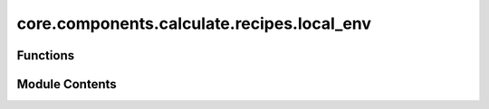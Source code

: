 core.components.calculate.recipes.local_env
===========================================

.. py:module:: core.components.calculate.recipes.local_env

.. autoapi-nested-parse::

   Copyright (c) Meta Platforms, Inc. and affiliates.

   This source code is licensed under the MIT license found in the
   LICENSE file in the root directory of this source tree.



Functions
---------

.. autoapisummary::

   core.components.calculate.recipes.local_env.construct_bond_matrix


Module Contents
---------------

.. py:function:: construct_bond_matrix(structure: pymatgen.core.Structure, nn_finder: pymatgen.analysis.local_env.NearNeighbors, site_permutations: numpy.typing.ArrayLike | None = None) -> numpy.ndarray

   Constructs a bond matrix for a given crystal structure.

   This function uses a near neigbor algorithm from pymatgen to determine bonds between atoms in the structure and
   creates an adjacency matrix where 1 indicates a bond between atoms and 0 indicates no bond.

   :param structure: A pymatgen Structure object representing the crystal structure
   :param nn_finder: A NearNeighbors instance to determine near neighbor lists
   :param site_permutations: A numpy array containing the site permutations if the covalent matrix should be constructed
                             with sites in an order different than the order in which they appear in the given structure

   :returns:

             A square matrix where matrix[i,j] = 1 if atoms i and j share a covalent bond,
                 and 0 otherwise
   :rtype: np.ndarray


